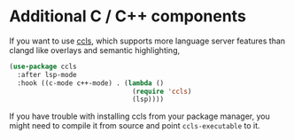 * Additional C / C++ components

If you want to use [[https://github.com/MaskRay/ccls][ccls]], which supports more language server features than clangd like overlays and semantic highlighting,

#+BEGIN_SRC emacs-lisp
(use-package ccls
  :after lsp-mode
  :hook ((c-mode c++-mode) . (lambda ()
                               (require 'ccls)
                               (lsp))))
#+END_SRC

If you have trouble with installing ccls from your package manager, you might need to compile it from source and point =ccls-executable= to it.
